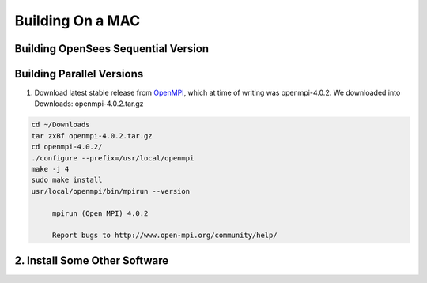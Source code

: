 Building On a MAC
=================

Building OpenSees Sequential Version
------------------------------------


Building Parallel Versions
--------------------------

1. Download latest stable release from `OpenMPI <https://www.open-mpi.org/>`_, which at time of writing was openmpi-4.0.2. We downloaded into Downloads: openmpi-4.0.2.tar.gz

.. code:: bash

   cd ~/Downloads
   tar zxBf openmpi-4.0.2.tar.gz
   cd openmpi-4.0.2/
   ./configure --prefix=/usr/local/openmpi
   make -j 4
   sudo make install
   usr/local/openmpi/bin/mpirun --version

   	mpirun (Open MPI) 4.0.2

	Report bugs to http://www.open-mpi.org/community/help/
   
.. notes::
   gfortran was previosuly installed on our machine. 

2. Install Some Other Software
------------------------------


